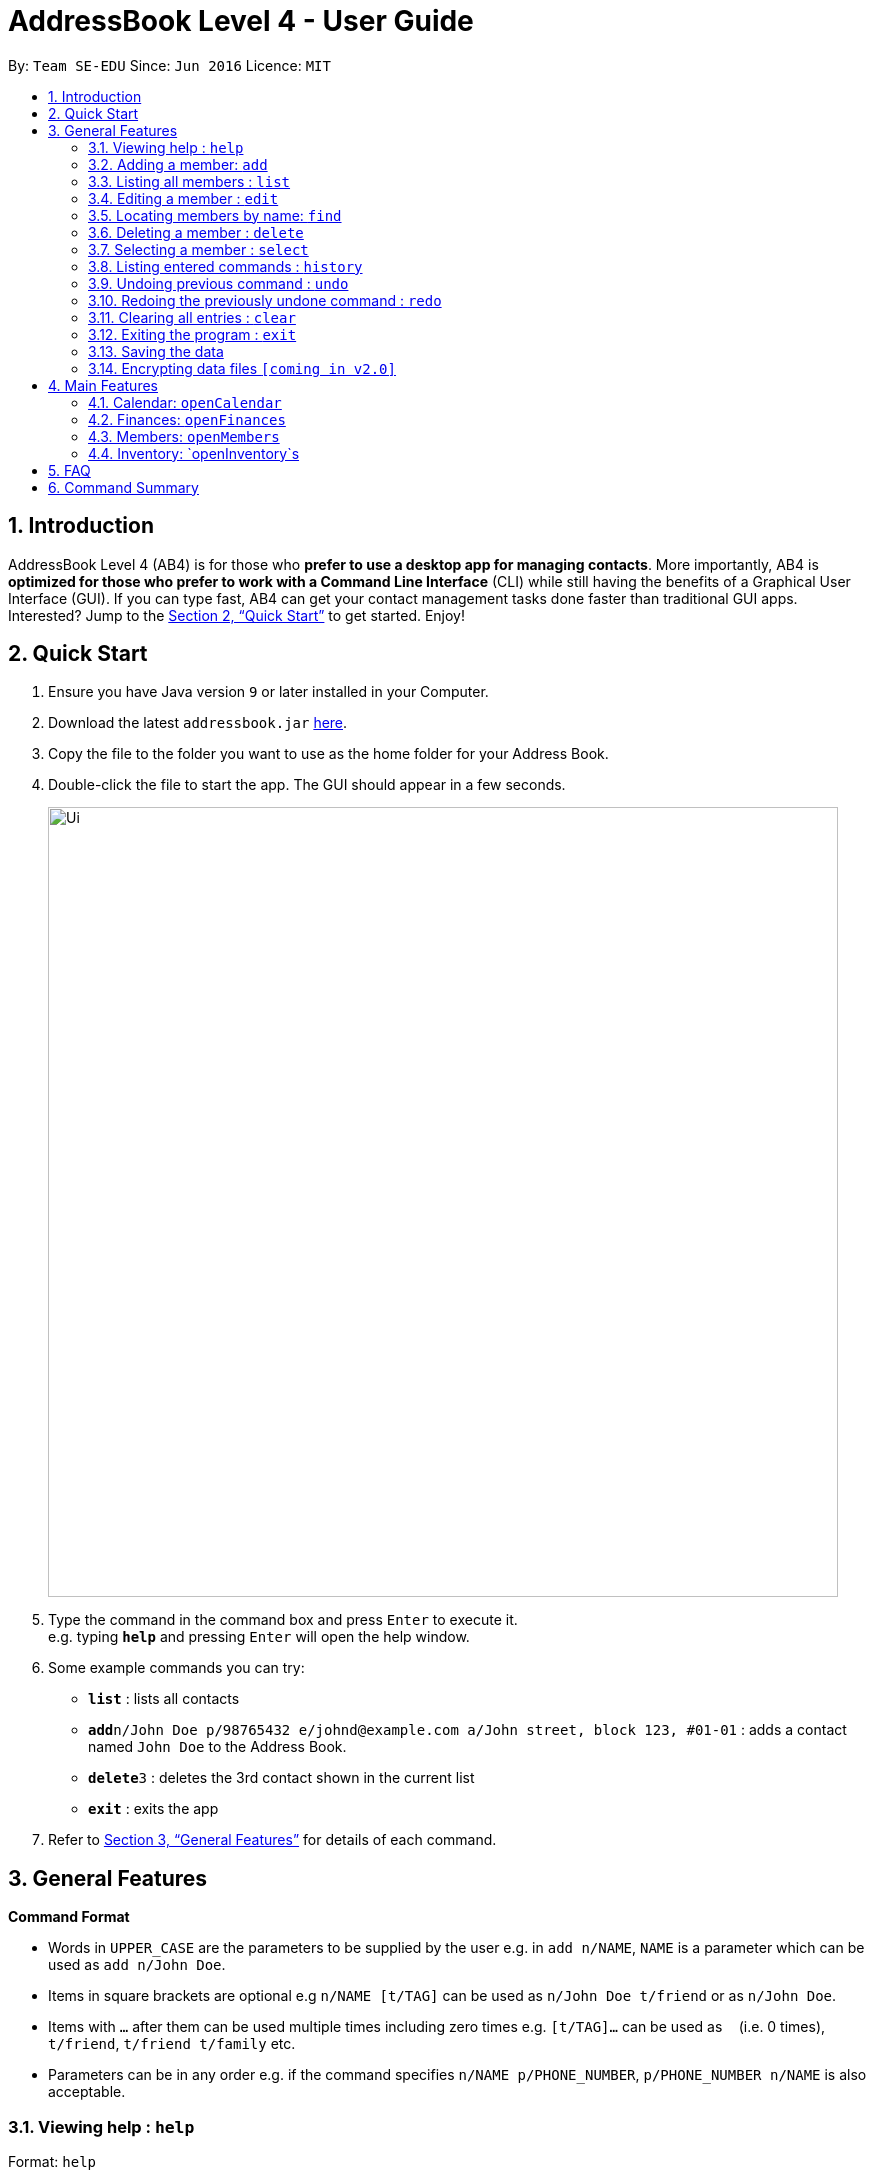 = AddressBook Level 4 - User Guide
:site-section: UserGuide
:toc:
:toc-title:
:toc-placement: preamble
:sectnums:
:imagesDir: images
:stylesDir: stylesheets
:xrefstyle: full
:experimental:
ifdef::env-github[]
:tip-caption: :bulb:
:note-caption: :information_source:
endif::[]
:repoURL: https://github.com/se-edu/addressbook-level4

By: `Team SE-EDU`      Since: `Jun 2016`      Licence: `MIT`

== Introduction


AddressBook Level 4 (AB4) is for those who *prefer to use a desktop app for managing contacts*. More importantly, AB4 is *optimized for those who prefer to work with a Command Line Interface* (CLI) while still having the benefits of a Graphical User Interface (GUI). If you can type fast, AB4 can get your contact management tasks done faster than traditional GUI apps. Interested? Jump to the <<Quick Start>> to get started. Enjoy!

== Quick Start

.  Ensure you have Java version `9` or later installed in your Computer.
.  Download the latest `addressbook.jar` link:{repoURL}/releases[here].
.  Copy the file to the folder you want to use as the home folder for your Address Book.
.  Double-click the file to start the app. The GUI should appear in a few seconds.
+
image::Ui.png[width="790"]
+
.  Type the command in the command box and press kbd:[Enter] to execute it. +
e.g. typing *`help`* and pressing kbd:[Enter] will open the help window.
.  Some example commands you can try:

* *`list`* : lists all contacts
* **`add`**`n/John Doe p/98765432 e/johnd@example.com a/John street, block 123, #01-01` : adds a contact named `John Doe` to the Address Book.
* **`delete`**`3` : deletes the 3rd contact shown in the current list
* *`exit`* : exits the app

.  Refer to <<Features>> for details of each command.

[[Features]]
== General Features

====
*Command Format*

* Words in `UPPER_CASE` are the parameters to be supplied by the user e.g. in `add n/NAME`, `NAME` is a parameter which can be used as `add n/John Doe`.
* Items in square brackets are optional e.g `n/NAME [t/TAG]` can be used as `n/John Doe t/friend` or as `n/John Doe`.
* Items with `…`​ after them can be used multiple times including zero times e.g. `[t/TAG]...` can be used as `{nbsp}` (i.e. 0 times), `t/friend`, `t/friend t/family` etc.
* Parameters can be in any order e.g. if the command specifies `n/NAME p/PHONE_NUMBER`, `p/PHONE_NUMBER n/NAME` is also acceptable.
====

=== Viewing help : `help`

Format: `help`

=== Adding a member: `add`

Adds a member to the address book +
Format: `add n/NAME p/PHONE_NUMBER e/EMAIL a/ADDRESS [t/TAG]...`

[TIP]
A member can have any number of tags (including 0)

Examples:

* `add n/John Doe p/98765432 e/johnd@example.com a/John street, block 123, #01-01`
* `add n/Betsy Crowe t/friend e/betsycrowe@example.com a/Newgate Prison p/1234567 t/criminal`

=== Listing all members : `list`

Shows a list of all members in the address book. +
Format: `list`

=== Editing a member : `edit`

Edits an existing member in the address book. +
Format: `edit INDEX [n/NAME] [p/PHONE] [e/EMAIL] [a/ADDRESS] [t/TAG]...`

****
* Edits the member at the specified `INDEX`. The index refers to the index number shown in the displayed member list. The index *must be a positive integer* 1, 2, 3, ...
* At least one of the optional fields must be provided.
* Existing values will be updated to the input values.
* When editing tags, the existing tags of the member will be removed i.e adding of tags is not cumulative.
* You can remove all the member's tags by typing `t/` without specifying any tags after it.
****

Examples:

* `edit 1 p/91234567 e/johndoe@example.com` +
Edits the phone number and email address of the 1st member to be `91234567` and `johndoe@example.com` respectively.
* `edit 2 n/Betsy Crower t/` +
Edits the name of the 2nd member to be `Betsy Crower` and clears all existing tags.

=== Locating members by name: `find`

Finds members whose names contain any of the given keywords. +
Format: `find KEYWORD [MORE_KEYWORDS]`

****
* The search is case insensitive. e.g `hans` will match `Hans`
* The order of the keywords does not matter. e.g. `Hans Bo` will match `Bo Hans`
* Only the name is searched.
* Only full words will be matched e.g. `Han` will not match `Hans`
* Persons matching at least one keyword will be returned (i.e. `OR` search). e.g. `Hans Bo` will return `Hans Gruber`, `Bo Yang`
****

Examples:

* `find John` +
Returns `john` and `John Doe`
* `find Betsy Tim John` +
Returns any member having names `Betsy`, `Tim`, or `John`

=== Deleting a member : `delete`

Deletes the specified member from the address book. +
Format: `delete INDEX`

****
* Deletes the member at the specified `INDEX`.
* The index refers to the index number shown in the displayed member list.
* The index *must be a positive integer* 1, 2, 3, ...
****

Examples:

* `list` +
`delete 2` +
Deletes the 2nd member in the address book.
* `find Betsy` +
`delete 1` +
Deletes the 1st member in the results of the `find` command.

=== Selecting a member : `select`

Selects the member identified by the index number used in the displayed member list. +
Format: `select INDEX`

****
* Selects the member and loads the Google search page the member at the specified `INDEX`.
* The index refers to the index number shown in the displayed member list.
* The index *must be a positive integer* `1, 2, 3, ...`
****

Examples:

* `list` +
`select 2` +
Selects the 2nd member in the address book.
* `find Betsy` +
`select 1` +
Selects the 1st member in the results of the `find` command.

=== Listing entered commands : `history`

Lists all the commands that you have entered in reverse chronological order. +
Format: `history`

[NOTE]
====
Pressing the kbd:[&uarr;] and kbd:[&darr;] arrows will display the previous and next input respectively in the command box.
====

// tag::undoredo[]
=== Undoing previous command : `undo`

Restores the address book to the state before the previous _undoable_ command was executed. +
Format: `undo`

[NOTE]
====
Undoable commands: those commands that modify the address book's content (`add`, `delete`, `edit` and `clear`).
====

Examples:

* `delete 1` +
`list` +
`undo` (reverses the `delete 1` command) +

* `select 1` +
`list` +
`undo` +
The `undo` command fails as there are no undoable commands executed previously.

* `delete 1` +
`clear` +
`undo` (reverses the `clear` command) +
`undo` (reverses the `delete 1` command) +

=== Redoing the previously undone command : `redo`

Reverses the most recent `undo` command. +
Format: `redo`

Examples:

* `delete 1` +
`undo` (reverses the `delete 1` command) +
`redo` (reapplies the `delete 1` command) +

* `delete 1` +
`redo` +
The `redo` command fails as there are no `undo` commands executed previously.

* `delete 1` +
`clear` +
`undo` (reverses the `clear` command) +
`undo` (reverses the `delete 1` command) +
`redo` (reapplies the `delete 1` command) +
`redo` (reapplies the `clear` command) +
// end::undoredo[]

=== Clearing all entries : `clear`

Clears all entries from the address book. +
Format: `clear`

=== Exiting the program : `exit`

Exits the program. +
Format: `exit`

=== Saving the data

Address book data are saved in the hard disk automatically after any command that changes the data. +
There is no need to save manually.

// tag::dataencryption[]
=== Encrypting data files `[coming in v2.0]`

_{explain how the user can enable/disable data encryption}_
// end::dataencryption[]

== Main Features

=== Calendar: `openCalendar`

==== List events: `listEvents`
Lists all the events sorted by date. +
Format: `listEvents`

==== Adding an event: `addEvent`
Adds an event to the calendar. +
Format: `addEvent EVENT_NAME EVENT_DATE EVENT_LOCATION EVENT_DESCRIPTION`

==== Editing an event: `changeEvent`
Edits an event on the calendar. +
Format: `changeEvent EVENT_NAME to EVENT_NAME EVENT_DATE EVENT_LOCATION EVENT_DESCRIPTION`

==== Deleting event: `deleteEvent`
Deletes an event from the calendar. +
Format: `deleteEvent EVENT_NAME`.

=== Finances: `openFinances`

==== Adding a record: `addRecord`
Adds a record to the log. +
Format: `addRecord ITEM_NAME ITEM_COST PURCHASE_DATE`

==== Deleting a record: `deleteRecord`
Deletes a record from the log. +
Format: `addRecord ITEM_NAME ITEM_COST PURCHASE_DATE`

=== Members: `openMembers`

==== Adding a member: `addMember`
Adds a new member to the member list. +
Format: `addMember MEMBER_NAME MEMBER_CONTACT MEMBER_EMAIL MEMBER_ADDRESS`

==== deleting a member: `deleteMember`
delete a new member to the member list. +
Format: `addMember MEMBER_NAME MEMBER_CONTACT MEMBER_EMAIL MEMBER_ADDRESS`

=== Inventory: `openInventory`s

==== Adding an item: `addItem`
Adds an Item with its quantity, category, and location to the ItemList. +
Format: `addItem ITEM_NAME QUANTITY CATEGORY LOCATION`

==== Listing items: `listItems`
Shows the list of Items and their quantities. +
Format: `listItems`

==== Removing an item: `removeItem`
Removes a specified quantity of an Item in the ItemList. +
Format: `removeItem ITEM_NAME QUANTITY`

==== Sorting items: `sortItemList`
Sorts the ItemList by name, quantity, category, or location. +
Format: `sortItemListByName` +
Format: `sortItemListByQuantity` +
Format: `sortItemListByCategory` +
Format: `sortItemListByLocation` +

== FAQ

*Q*: How do I transfer my data to another Computer? +
*A*: Install the app in the other computer and overwrite the empty data file it creates with the file that contains the data of your previous Address Book folder.

== Command Summary

* *Add* `add n/NAME p/PHONE_NUMBER e/EMAIL a/ADDRESS [t/TAG]...` +
e.g. `add n/James Ho p/22224444 e/jamesho@example.com a/123, Clementi Rd, 1234665 t/friend t/colleague`
* *Clear* : `clear`
* *Delete* : `delete INDEX` +
e.g. `delete 3`
* *Edit* : `edit INDEX [n/NAME] [p/PHONE_NUMBER] [e/EMAIL] [a/ADDRESS] [t/TAG]...` +
e.g. `edit 2 n/James Lee e/jameslee@example.com`
* *Find* : `find KEYWORD [MORE_KEYWORDS]` +
e.g. `find James Jake`
* *List* : `list`
* *Help* : `help`
* *Select* : `select INDEX` +
e.g.`select 2`
* *History* : `history`
* *Undo* : `undo`
* *Redo* : `redo`
